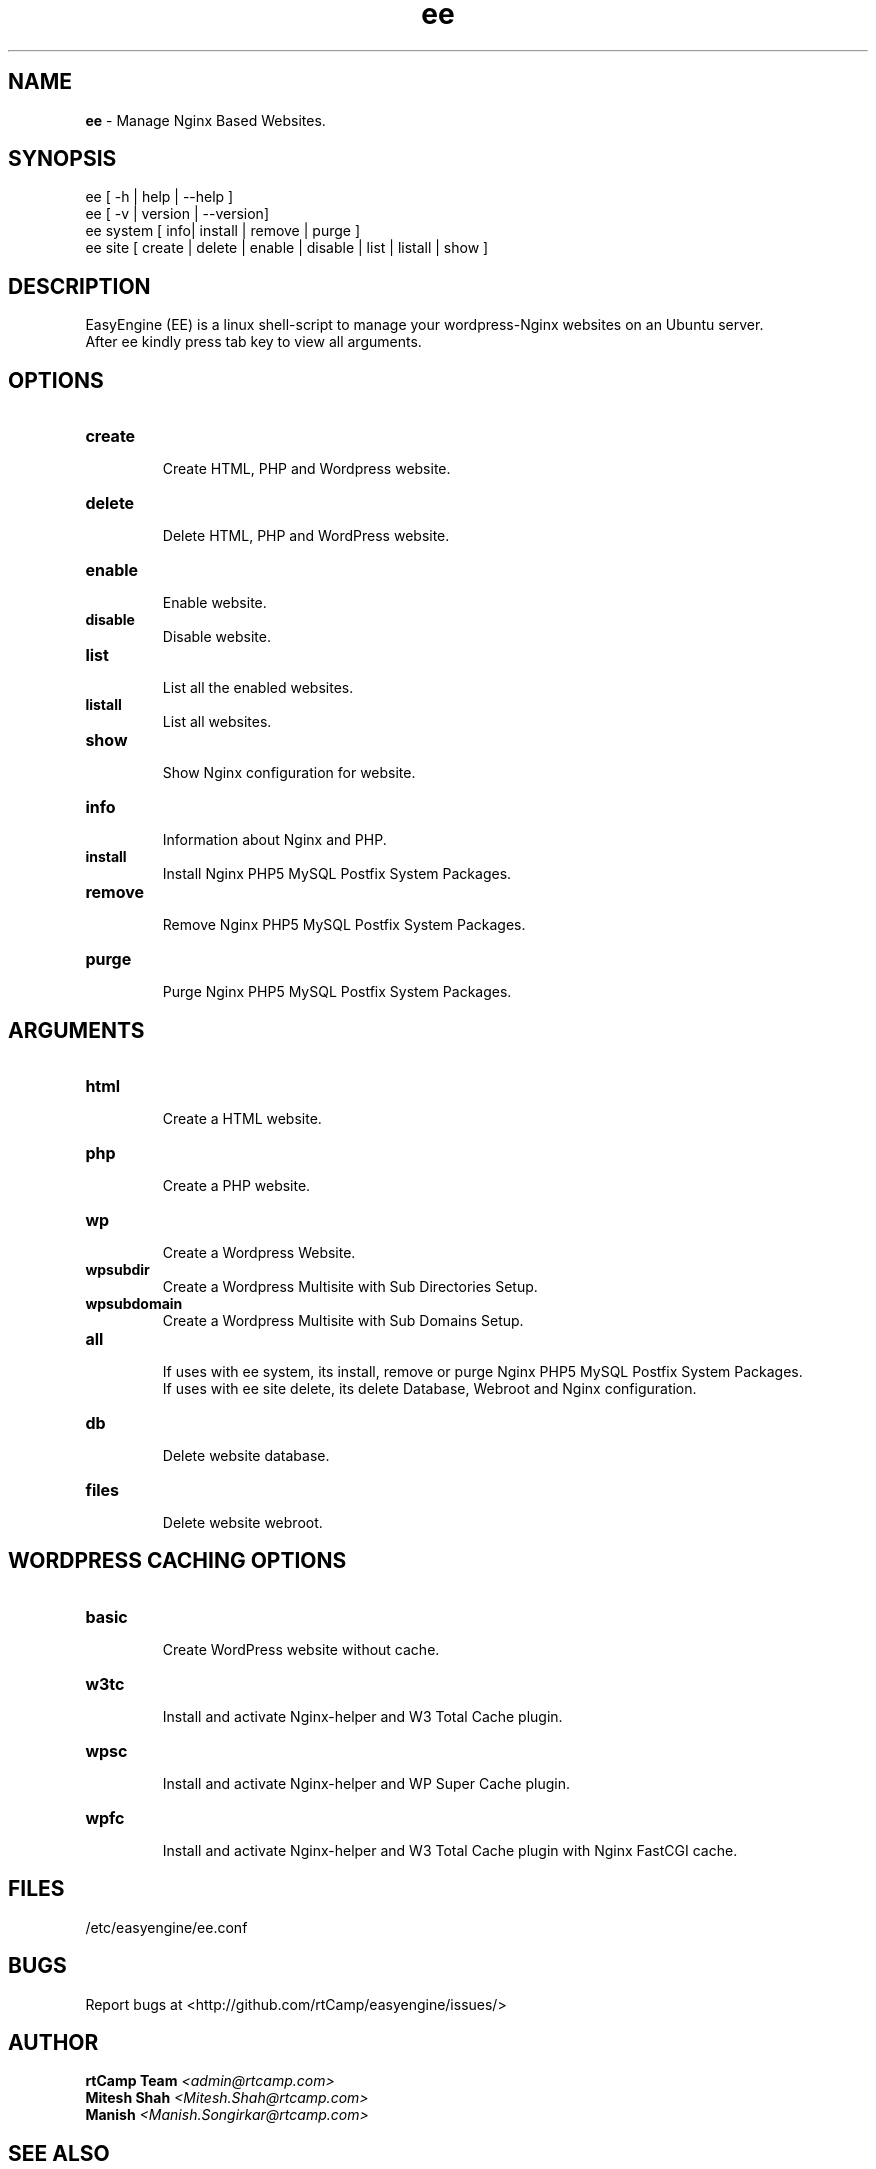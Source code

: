 .TH ee 8 "easyengine version: 1.0.0" "September 30, 2013" "easyengine"
.SH NAME
.B ee
\- Manage Nginx Based Websites.
.SH SYNOPSIS
ee [ -h | help | --help ]
.TP
ee [ -v | version | --version]
.TP
ee system [ info| install | remove | purge ]
.TP
ee site [ create | delete | enable | disable | list | listall | show ]
.br
.SH DESCRIPTION
EasyEngine (EE) is a linux shell-script to manage your wordpress-Nginx websites on an Ubuntu server.
.br
After ee kindly press tab key to view all arguments.
.br
.SH OPTIONS
.TP
.B create
.br
Create HTML, PHP and Wordpress website.
.br
.TP
.B delete
.br
Delete HTML, PHP and WordPress website.
.TP
.B enable
.br
Enable website.
.TP
.B disable
.br
Disable website.
.TP
.B list
.br
List all the enabled websites.
.TP
.B listall
.br
List all websites.
.TP
.B show
.br
Show Nginx configuration for website.
.TP
.B info
.br
Information about Nginx and PHP.
.TP
.B install
.br
Install Nginx PHP5 MySQL Postfix System Packages.
.TP
.B remove
.br
Remove Nginx PHP5 MySQL Postfix System Packages.
.TP
.B purge
.br
Purge Nginx PHP5 MySQL Postfix System Packages.
.SH ARGUMENTS
.TP
.B html
.br
Create a HTML website. 
.TP
.B php
.br
Create a PHP website. 
.TP
.B wp
.br
Create a Wordpress Website. 
.TP
.B wpsubdir
.br
Create a Wordpress Multisite with Sub Directories Setup. 
.TP
.B wpsubdomain
.br
Create a Wordpress Multisite with Sub Domains Setup. 
.br
.TP
.B all
.br
If uses with ee system, its install, remove or purge Nginx PHP5 MySQL Postfix System Packages.
.br
If uses with ee site delete, its delete Database, Webroot and Nginx configuration.
.br
.TP
.B db
.br
Delete website database.
.br
.TP
.B files
.br
Delete website webroot.
.br
.SH WORDPRESS CACHING OPTIONS
.br
.TP
.B basic
.br
Create WordPress website without cache.
.br
.TP
.B w3tc
.br
Install and activate Nginx-helper and W3 Total Cache plugin.
.br
.TP
.B wpsc
.br
Install and activate Nginx-helper and WP Super Cache plugin.
.br
.TP
.B wpfc
.br
Install and activate Nginx-helper and W3 Total Cache plugin with Nginx FastCGI cache.
.br
.SH FILES
.br
/etc/easyengine/ee.conf
.SH BUGS
Report bugs at <http://github.com/rtCamp/easyengine/issues/>
.SH AUTHOR
.br
.B rtCamp Team 
.I \<admin@rtcamp.com\>
.br
.B Mitesh Shah 
.I \<Mitesh.Shah@rtcamp.com\>
.br
.B Manish 
.I \<Manish.Songirkar@rtcamp.com\>
.SH "SEE ALSO"
.br
EE: 
.I   http://rtcamp.com/easyengine
.br
FAQ: 
.I  http://rtcamp.com/easyengine/faq/
.br
DOCS:
.I http://rtcamp.com/easyengine/docs/

